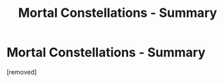 #+TITLE: Mortal Constellations - Summary

* Mortal Constellations - Summary
:PROPERTIES:
:Score: 1
:DateUnix: 1561654386.0
:DateShort: 2019-Jun-27
:FlairText: Self-Promotion
:END:
[removed]

